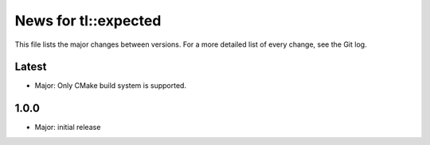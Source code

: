 News for tl::expected
=====================

This file lists the major changes between versions. For a more detailed list of
every change, see the Git log.

Latest
------
* Major: Only CMake build system is supported.

1.0.0
-----
* Major: initial release